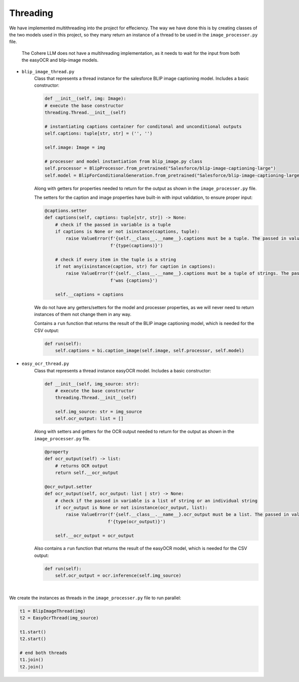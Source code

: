 Threading
---------

We have implemented multithreading into the project for effeciency.
The way we have done this is by creating classes of the two models used
in this project, so they many return an instance of a thread to be used in the
``image_processer.py`` file.

    The Cohere LLM does not have a multihreading implementation, as it needs to wait for the input
    from both the easyOCR and blip-image models.

- ``blip_image_thread.py``
    Class that represents a thread instance for the salesforce BLIP image captioning model. Includes
    a basic constructor:

    .. code-block:: console

        def __init__(self, img: Image):
        # execute the base constructor
        threading.Thread.__init__(self)

        # instantiating captions container for conditonal and unconditional outputs
        self.captions: tuple[str, str] = ('', '')

        self.image: Image = img

        # processer and model instantiation from blip_image.py class
        self.processor = BlipProcessor.from_pretrained("Salesforce/blip-image-captioning-large")
        self.model = BlipForConditionalGeneration.from_pretrained("Salesforce/blip-image-captioning-large")

    Along with getters for properties needed to return for the output
    as shown in the ``image_processer.py`` file.

    The setters for the caption and image properties have built-in with input validation, to ensure proper input:

    .. code-block:: console

        @captions.setter
        def captions(self, captions: tuple[str, str]) -> None:
            # check if the passed in variable is a tuple
            if captions is None or not isinstance(captions, tuple):
                raise ValueError(f'{self.__class__.__name__}.captions must be a tuple. The passed in value is of type '
                                 f'{type(captions)}')

            # check if every item in the tuple is a string
            if not any(isinstance(caption, str) for caption in captions):
                raise ValueError(f'{self.__class__.__name__}.captions must be a tuple of strings. The passed in value '
                                 f'was {captions}')

            self.__captions = captions

    We do not have any getters/setters for the model and processer properties, as we will never need
    to return instances of them not change them in any way.

    Contains a ``run`` function that returns the result of the BLIP image captioning model, which is needed
    for the CSV output:

    .. code-block:: console

        def run(self):
            self.captions = bi.caption_image(self.image, self.processor, self.model)

- ``easy_ocr_thread.py``
    Class that represents a thread instance easyOCR model. Includes
    a basic constructor:

    .. code-block:: console

        def __init__(self, img_source: str):
            # execute the base constructor
            threading.Thread.__init__(self)

            self.img_source: str = img_source
            self.ocr_output: list = []

    Along with setters and getters for the OCR output needed to return for the output
    as shown in the ``image_processer.py`` file.

    .. code-block:: console

        @property
        def ocr_output(self) -> list:
            # returns OCR output
            return self.__ocr_output

        @ocr_output.setter
        def ocr_output(self, ocr_output: list | str) -> None:
            # check if the passed in variable is a list of string or an individual string
            if ocr_output is None or not isinstance(ocr_output, list):
                raise ValueError(f'{self.__class__.__name__}.ocr_output must be a list. The passed in value is of type '
                                f'{type(ocr_output)}')

            self.__ocr_output = ocr_output

    Also contains a ``run`` function that returns the result of the easyOCR  model, which is needed for the CSV output:

    .. code-block:: console

        def run(self):
            self.ocr_output = ocr.inference(self.img_source)

|
We create the instances as threads in the ``image_processer.py`` file to run parallel:

.. code-block:: console

    t1 = BlipImageThread(img)
    t2 = EasyOcrThread(img_source)

    t1.start()
    t2.start()

    # end both threads
    t1.join()
    t2.join()






